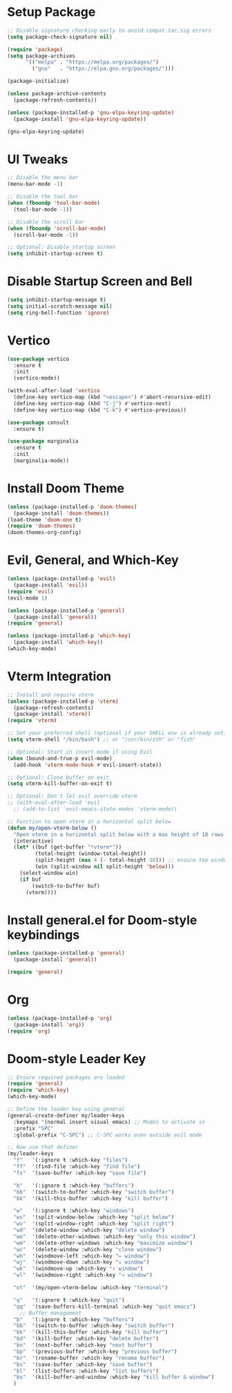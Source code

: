 * Setup Package
#+BEGIN_SRC emacs-lisp
;; Disable signature checking early to avoid compat.tar.sig errors
(setq package-check-signature nil)

(require 'package)
(setq package-archives
      '(("melpa" . "https://melpa.org/packages/")
        ("gnu"   . "https://elpa.gnu.org/packages/")))

(package-initialize)

(unless package-archive-contents
  (package-refresh-contents))

(unless (package-installed-p 'gnu-elpa-keyring-update)
  (package-install 'gnu-elpa-keyring-update))

(gnu-elpa-keyring-update)
#+END_SRC
* UI Tweaks

#+BEGIN_SRC emacs-lisp
;; Disable the menu bar
(menu-bar-mode -1)

;; Disable the tool bar
(when (fboundp 'tool-bar-mode)
  (tool-bar-mode -1))

;; Disable the scroll bar
(when (fboundp 'scroll-bar-mode)
  (scroll-bar-mode -1))

;; Optional: Disable startup screen
(setq inhibit-startup-screen t)
#+END_SRC

* Disable Startup Screen and Bell
#+BEGIN_SRC emacs-lisp
(setq inhibit-startup-message t)
(setq initial-scratch-message nil)
(setq ring-bell-function 'ignore)
#+END_SRC

* Vertico
#+BEGIN_SRC emacs-lisp
(use-package vertico
  :ensure t
  :init
  (vertico-mode))

(with-eval-after-load 'vertico
  (define-key vertico-map (kbd "<escape>") #'abort-recursive-edit)
  (define-key vertico-map (kbd "C-j") #'vertico-next)
  (define-key vertico-map (kbd "C-k") #'vertico-previous))

(use-package consult
  :ensure t)

(use-package marginalia
  :ensure t
  :init
  (marginalia-mode))
#+END_SRC

* Install Doom Theme
#+BEGIN_SRC emacs-lisp
(unless (package-installed-p 'doom-themes)
  (package-install 'doom-themes))
(load-theme 'doom-one t)
(require 'doom-themes)
(doom-themes-org-config)
#+END_SRC

* Evil, General, and Which-Key
#+BEGIN_SRC emacs-lisp
(unless (package-installed-p 'evil)
  (package-install 'evil))
(require 'evil)
(evil-mode 1)

(unless (package-installed-p 'general)
  (package-install 'general))
(require 'general)

(unless (package-installed-p 'which-key)
  (package-install 'which-key))
(which-key-mode)
#+END_SRC
* Vterm Integration

#+BEGIN_SRC emacs-lisp
;; Install and require vterm
(unless (package-installed-p 'vterm)
  (package-refresh-contents)
  (package-install 'vterm))
(require 'vterm)

;; Set your preferred shell (optional if your SHELL env is already set)
(setq vterm-shell "/bin/bash") ;; or "/usr/bin/zsh" or "fish"

;; Optional: Start in insert mode if using Evil
(when (bound-and-true-p evil-mode)
  (add-hook 'vterm-mode-hook #'evil-insert-state))

;; Optional: Close buffer on exit
(setq vterm-kill-buffer-on-exit t)

;; Optional: Don't let evil override vterm
;; (with-eval-after-load 'evil
  ;; (add-to-list 'evil-emacs-state-modes 'vterm-mode))

;; Function to open vterm in a horizontal split below
(defun my/open-vterm-below ()
  "Open vterm in a horizontal split below with a max height of 18 rows."
  (interactive)
  (let* ((buf (get-buffer "*vterm*"))
         (total-height (window-total-height))
         (split-height (max 4 (- total-height 18))) ;; ensure top window gets at least 4 rows
         (win (split-window nil split-height 'below)))
    (select-window win)
    (if buf
        (switch-to-buffer buf)
      (vterm))))
#+END_SRC

* Install general.el for Doom-style keybindings
#+BEGIN_SRC emacs-lisp
(unless (package-installed-p 'general)
  (package-install 'general))

(require 'general)
#+END_SRC

* Org
#+BEGIN_SRC emacs-lisp
(unless (package-installed-p 'org)
  (package-install 'org))
(require 'org)
#+END_SRC
* Doom-style Leader Key
#+BEGIN_SRC emacs-lisp
;; Ensure required packages are loaded
(require 'general)
(require 'which-key)
(which-key-mode)

;; Define the leader key using general
(general-create-definer my/leader-keys
  :keymaps '(normal insert visual emacs) ;; Modes to activate in
  :prefix "SPC"
  :global-prefix "C-SPC") ;; C-SPC works even outside evil mode

;; Now use that definer
(my/leader-keys
  "f"   '(:ignore t :which-key "files")
  "ff"  '(find-file :which-key "find file")
  "fs"  '(save-buffer :which-key "save file")

  "b"   '(:ignore t :which-key "buffers")
  "bb"  '(switch-to-buffer :which-key "switch buffer")
  "bk"  '(kill-this-buffer :which-key "kill buffer")

  "w"   '(:ignore t :which-key "windows")
  "ws"  '(split-window-below :which-key "split below")
  "wv"  '(split-window-right :which-key "split right")
  "wd"  '(delete-window :which-key "delete window")
  "wo"  '(delete-other-windows :which-key "only this window")
  "wm"  '(delete-other-windows :which-key "maximize window")
  "wc"  '(delete-window :which-key "close window")
  "wh"  '(windmove-left :which-key "← window")
  "wj"  '(windmove-down :which-key "↓ window")
  "wk"  '(windmove-up :which-key "↑ window")
  "wl"  '(windmove-right :which-key "→ window")

  "ot"  '(my/open-vterm-below :which-key "terminal")

  "q"   '(:ignore t :which-key "quit")
  "qq"  '(save-buffers-kill-terminal :which-key "quit emacs")
    ;; Buffer management
  "b"   '(:ignore t :which-key "buffers")
  "bb"  '(switch-to-buffer :which-key "switch buffer")
  "bk"  '(kill-this-buffer :which-key "kill buffer")
  "bd"  '(kill-buffer :which-key "delete buffer")
  "bn"  '(next-buffer :which-key "next buffer")
  "bp"  '(previous-buffer :which-key "previous buffer")
  "br"  '(rename-buffer :which-key "rename buffer")
  "bs"  '(save-buffer :which-key "save buffer")
  "bl"  '(list-buffers :which-key "list buffers")
  "bx"  '(kill-buffer-and-window :which-key "kill buffer & window")
  )
#+END_SRC

